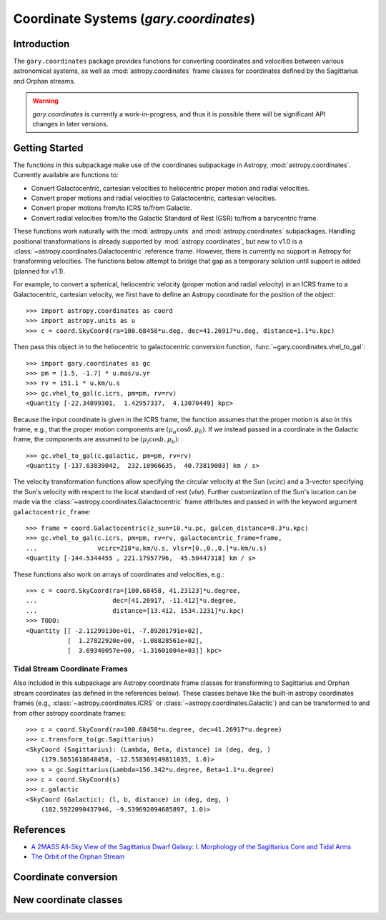 .. _coordinates:

*********************************************
Coordinate Systems (`gary.coordinates`)
*********************************************

Introduction
============

The ``gary.coordinates`` package provides functions for converting
coordinates and velocities between various astronomical systems, as well
as :mod:`astropy.coordinates` frame classes for coordinates defined by the
Sagittarius and Orphan streams.

.. warning::
    `gary.coordinates` is currently a work-in-progress, and thus it is
    possible there will be significant API changes in later versions.

Getting Started
===============

The functions in this subpackage make use of the coordinates subpackage in
Astropy, :mod:`astropy.coordinates`. Currently available are functions to:

- Convert Galactocentric, cartesian velocities to heliocentric proper motion
  and radial velocities.
- Convert proper motions and radial velocities to Galactocentric, cartesian
  velocities.
- Convert proper motions from/to ICRS to/from Galactic.
- Convert radial velocities from/to the Galactic Standard of Rest (GSR) to/from a
  barycentric frame.

These functions work naturally with the :mod:`astropy.units` and
:mod:`astropy.coordinates` subpackages. Handling positional transformations is already
supported by :mod:`astropy.coordinates`, but new to v1.0 is a
:class:`~astropy.coordinates.Galactocentric` reference frame. However, there is currently
no support in Astropy for transforming velocities. The functions below attempt to bridge that gap as a temporary solution until support is added (planned for v1.1).

For example, to convert a spherical, heliocentric velocity (proper motion and radial
velocity) in an ICRS frame to a Galactocentric, cartesian velocity, we first have
to define an Astropy coordinate for the position of the object::

    >>> import astropy.coordinates as coord
    >>> import astropy.units as u
    >>> c = coord.SkyCoord(ra=100.68458*u.deg, dec=41.26917*u.deg, distance=1.1*u.kpc)

Then pass this object in to the heliocentric to galactocentric conversion
function, :func:`~gary.coordinates.vhel_to_gal`::

    >>> import gary.coordinates as gc
    >>> pm = [1.5, -1.7] * u.mas/u.yr
    >>> rv = 151.1 * u.km/u.s
    >>> gc.vhel_to_gal(c.icrs, pm=pm, rv=rv)
    <Quantity [-22.34899301,  1.42957337,  4.13070449] kpc>

Because the input coordinate is given in the ICRS frame, the function assumes that
the proper motion is also in this frame, e.g., that the proper motion components are
:math:`(\mu_\alpha\cos\delta, \mu_\delta)`. If we instead passed in a coordinate in
the Galactic frame, the components are assumed to be :math:`(\mu_l\cos b, \mu_b)`::

    >>> gc.vhel_to_gal(c.galactic, pm=pm, rv=rv)
    <Quantity [-137.63839042,  232.10966635,  40.73819003] km / s>

The velocity transformation functions allow specifying the circular velocity at the Sun
(`vcirc`) and a 3-vector specifying the Sun's velocity with respect to the local
standard of rest (`vlsr`). Further customization of the Sun's location can be made via
the :class:`~astropy.coordinates.Galactocentric` frame attributes and passed in with the
keyword argument ``galactocentric_frame``::

    >>> frame = coord.Galactocentric(z_sun=10.*u.pc, galcen_distance=8.3*u.kpc)
    >>> gc.vhel_to_gal(c.icrs, pm=pm, rv=rv, galactocentric_frame=frame,
    ...                vcirc=218*u.km/u.s, vlsr=[0.,0.,0.]*u.km/u.s)
    <Quantity [-144.5344455 , 221.17957796,  45.50447318] km / s>

These functions also work on arrays of coordinates and velocities, e.g.::

    >>> c = coord.SkyCoord(ra=[100.68458, 41.23123]*u.degree,
    ...                    dec=[41.26917, -11.412]*u.degree,
    ...                    distance=[13.412, 1534.1231]*u.kpc)
    >>> TODO:
    <Quantity [[ -2.11299130e+01, -7.89201791e+02],
               [  1.27822920e+00, -1.08828561e+02],
               [  3.69340057e+00, -1.31601004e+03]] kpc>


Tidal Stream Coordinate Frames
------------------------------

Also included in this subpackage are Astropy coordinate frame classes for
transforming to Sagittarius and Orphan stream coordinates (as defined in the
references below). These classes behave like the built-in astropy coordinates
frames (e.g., :class:`~astropy.coordinates.ICRS` or
:class:`~astropy.coordinates.Galactic`) and can be transformed to and from
other astropy coordinate frames::

    >>> c = coord.SkyCoord(ra=100.68458*u.degree, dec=41.26917*u.degree)
    >>> c.transform_to(gc.Sagittarius)
    <SkyCoord (Sagittarius): (Lambda, Beta, distance) in (deg, deg, )
        (179.5851618648458, -12.558369149811035, 1.0)>
    >>> s = gc.Sagittarius(Lambda=156.342*u.degree, Beta=1.1*u.degree)
    >>> c = coord.SkyCoord(s)
    >>> c.galactic
    <SkyCoord (Galactic): (l, b, distance) in (deg, deg, )
        (182.5922090437946, -9.539692094685897, 1.0)>

References
==========

* `A 2MASS All-Sky View of the Sagittarius Dwarf Galaxy: I. Morphology of the Sagittarius Core and Tidal Arms <http://arxiv.org/abs/astro-ph/0304198>`_
* `The Orbit of the Orphan Stream <http://arxiv.org/abs/1001.0576>`_

Coordinate conversion
=====================

.. autosummary::
   :nosignatures:
   :toctree: _coordinates/

   gary.coordinates.vgal_to_hel
   gary.coordinates.vhel_to_gal
   gary.coordinates.pm_gal_to_icrs
   gary.coordinates.pm_icrs_to_gal
   gary.coordinates.vgsr_to_vhel
   gary.coordinates.vhel_to_vgsr

New coordinate classes
======================

.. autosummary::
   :toctree: _coordinates/
   :template: class.rst

   gary.coordinates.Sagittarius
   gary.coordinates.Orphan

